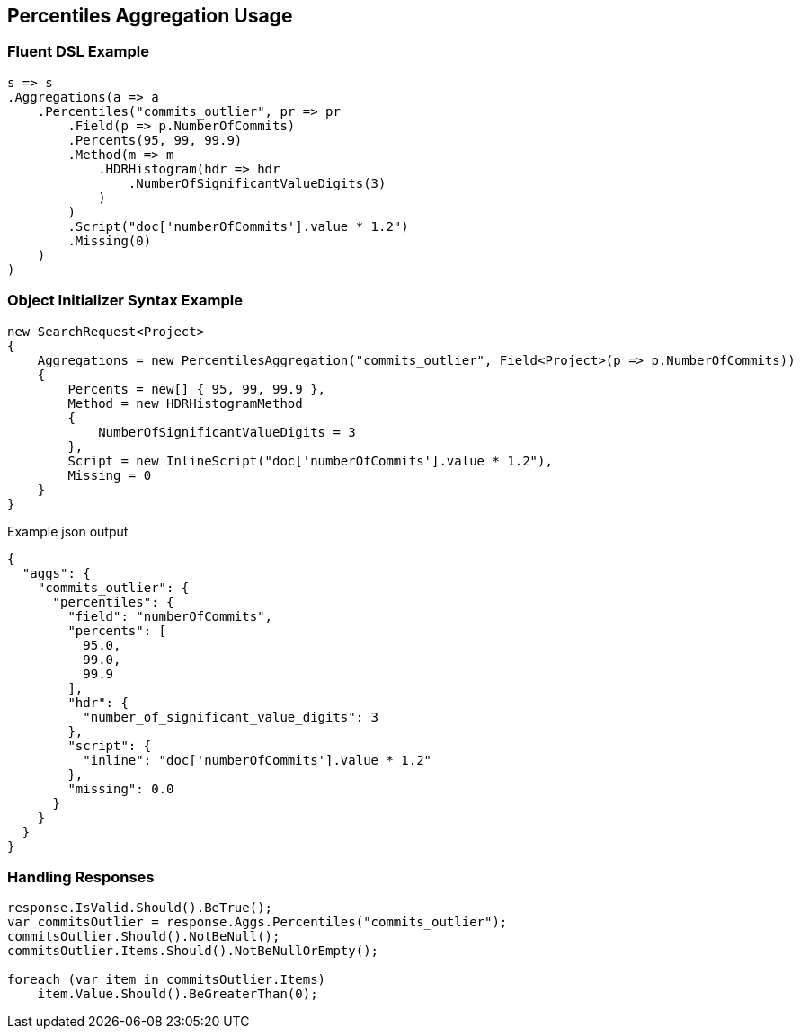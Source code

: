 :ref_current: https://www.elastic.co/guide/en/elasticsearch/reference/master

:github: https://github.com/elastic/elasticsearch-net

:nuget: https://www.nuget.org/packages

[[percentiles-aggregation-usage]]
== Percentiles Aggregation Usage

=== Fluent DSL Example

[source,csharp]
----
s => s
.Aggregations(a => a
    .Percentiles("commits_outlier", pr => pr
        .Field(p => p.NumberOfCommits)
        .Percents(95, 99, 99.9)
        .Method(m => m
            .HDRHistogram(hdr => hdr
                .NumberOfSignificantValueDigits(3)
            )
        )
        .Script("doc['numberOfCommits'].value * 1.2")
        .Missing(0)
    )
)
----

=== Object Initializer Syntax Example

[source,csharp]
----
new SearchRequest<Project>
{
    Aggregations = new PercentilesAggregation("commits_outlier", Field<Project>(p => p.NumberOfCommits))
    {
        Percents = new[] { 95, 99, 99.9 },
        Method = new HDRHistogramMethod
        {
            NumberOfSignificantValueDigits = 3
        },
        Script = new InlineScript("doc['numberOfCommits'].value * 1.2"),
        Missing = 0
    }
}
----

[source,javascript]
.Example json output
----
{
  "aggs": {
    "commits_outlier": {
      "percentiles": {
        "field": "numberOfCommits",
        "percents": [
          95.0,
          99.0,
          99.9
        ],
        "hdr": {
          "number_of_significant_value_digits": 3
        },
        "script": {
          "inline": "doc['numberOfCommits'].value * 1.2"
        },
        "missing": 0.0
      }
    }
  }
}
----

=== Handling Responses

[source,csharp]
----
response.IsValid.Should().BeTrue();
var commitsOutlier = response.Aggs.Percentiles("commits_outlier");
commitsOutlier.Should().NotBeNull();
commitsOutlier.Items.Should().NotBeNullOrEmpty();

foreach (var item in commitsOutlier.Items)
    item.Value.Should().BeGreaterThan(0);
----

